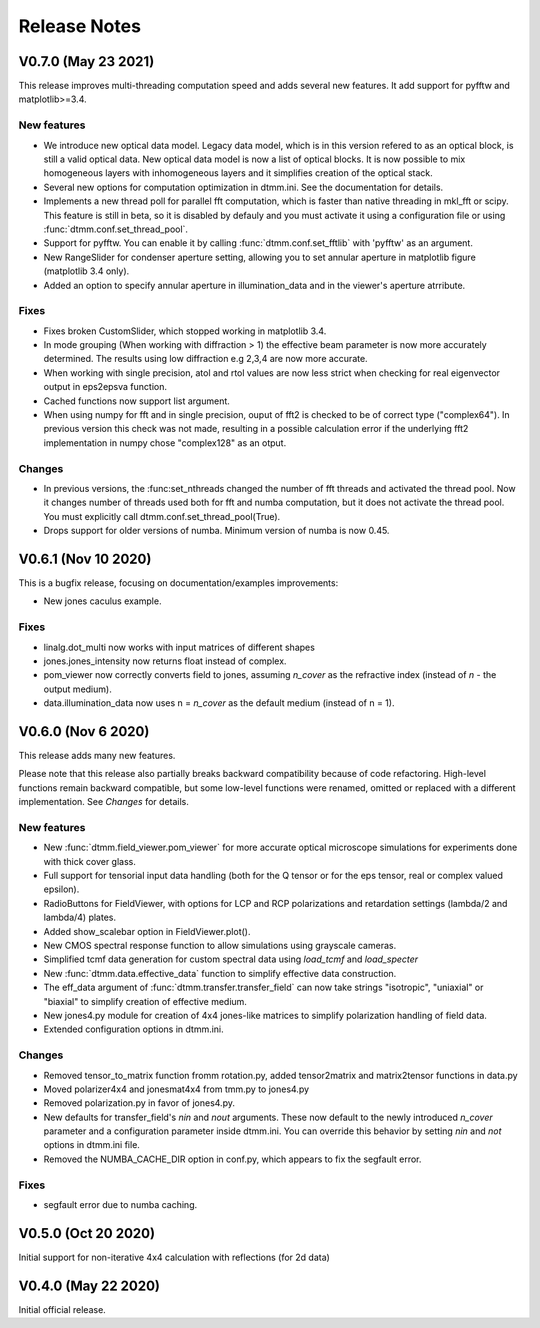 Release Notes
-------------

V0.7.0 (May 23 2021)
++++++++++++++++++++

This release improves multi-threading computation speed and adds several new features.
It add support for pyfftw and matplotlib>=3.4.

New features
////////////

* We introduce new optical data model. Legacy data model, which is in this version refered to as an optical block, is still a valid optical data. New optical data model is now a list of optical blocks. It is now possible to mix homogeneous layers with inhomogeneous layers and it simplifies creation of the optical stack.
* Several new options for computation optimization in dtmm.ini. See the documentation for details.
* Implements a new thread poll for parallel fft computation, which is faster than native threading in mkl_fft or scipy. This feature is still in beta, so it is disabled by defauly and you must activate it using a configuration file or using :func:`dtmm.conf.set_thread_pool`.
* Support for pyfftw. You can enable it by calling :func:`dtmm.conf.set_fftlib` with 'pyfftw' as an argument.
* New RangeSlider for condenser aperture setting, allowing you to set annular aperture in matplotlib figure (matplotlib 3.4 only).
* Added an option to specify annular aperture in illumination_data and in the viewer's aperture atrribute.

Fixes
/////

* Fixes broken CustomSlider, which stopped working in matplotlib 3.4.
* In mode grouping (When working with diffraction > 1) the effective beam parameter is now more accurately determined. The results using low diffraction e.g 2,3,4 are now more accurate.
* When working with single precision, atol and rtol values are now less strict when checking for real eigenvector output in eps2epsva function.
* Cached functions now support list argument.
* When using numpy for fft and in single precision, ouput of fft2 is checked to be of correct type ("complex64"). In previous version this check was not made, resulting in a possible calculation error if the underlying fft2 implementation in numpy chose "complex128" as an otput.

Changes
///////

* In previous versions, the :func:set_nthreads changed the number of fft threads and activated the thread pool. Now it changes number of threads used both for fft and numba computation, but it does not activate the thread pool. You must explicitly call dtmm.conf.set_thread_pool(True).
* Drops support for older versions of numba. Minimum version of numba is now 0.45.

V0.6.1 (Nov 10 2020)
++++++++++++++++++++

This is a bugfix release, focusing on documentation/examples improvements:

* New jones caculus example.

Fixes
/////

* linalg.dot_multi now works with input matrices of different shapes
* jones.jones_intensity now returns float instead of complex.
* pom_viewer now correctly converts field to jones, assuming `n_cover` as the refractive index (instead of `n` - the output medium).
* data.illumination_data now uses n = `n_cover` as the default medium (instead of n = 1).

V0.6.0 (Nov 6 2020)
+++++++++++++++++++

This release adds many new features.  

Please note that this release also partially breaks backward compatibility because of code refactoring. High-level functions remain backward compatible, but some low-level functions were renamed, omitted or replaced with a different implementation. See *Changes* for details.

New features
////////////

* New :func:`dtmm.field_viewer.pom_viewer` for more accurate optical microscope simulations for experiments done with thick cover glass.
* Full support for tensorial input data handling (both for the Q tensor or for the eps tensor, real or complex valued epsilon). 
* RadioButtons for FieldViewer, with options for LCP and RCP polarizations and retardation settings (lambda/2 and lambda/4) plates.
* Added show_scalebar option in FieldViewer.plot().
* New CMOS spectral response function to allow simulations using grayscale cameras.
* Simplified tcmf data generation for custom spectral data using `load_tcmf` and `load_specter`
* New :func:`dtmm.data.effective_data` function to simplify effective data construction.
* The eff_data argument of :func:`dtmm.transfer.transfer_field` can now take strings "isotropic", "uniaxial" or "biaxial" to simplify creation of effective medium.
* New jones4.py module for creation of 4x4 jones-like matrices to simplify polarization handling of field data.
* Extended configuration options in dtmm.ini.

Changes
///////

* Removed tensor_to_matrix function fromm rotation.py, added tensor2matrix and matrix2tensor functions in data.py
* Moved polarizer4x4 and jonesmat4x4 from tmm.py to jones4.py
* Removed polarization.py in favor of jones4.py.
* New defaults for transfer_field's `nin` and `nout` arguments. These now default to the newly introduced `n_cover` parameter and a configuration parameter inside dtmm.ini. You can override this behavior by setting `nin` and `not` options in dtmm.ini file.
* Removed the NUMBA_CACHE_DIR option in conf.py, which appears to fix the segfault error.

Fixes
/////

* segfault error due to numba caching. 

V0.5.0 (Oct 20 2020)
++++++++++++++++++++

Initial support for non-iterative 4x4 calculation with reflections (for 2d data)


V0.4.0 (May 22 2020)
++++++++++++++++++++

Initial official release.
